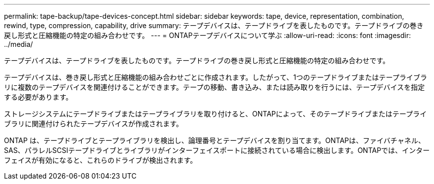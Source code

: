 ---
permalink: tape-backup/tape-devices-concept.html 
sidebar: sidebar 
keywords: tape, device, representation, combination, rewind, type, compression, capability, drive 
summary: テープデバイスは、テープドライブを表したものです。テープドライブの巻き戻し形式と圧縮機能の特定の組み合わせです。 
---
= ONTAPテープデバイスについて学ぶ
:allow-uri-read: 
:icons: font
:imagesdir: ../media/


[role="lead"]
テープデバイスは、テープドライブを表したものです。テープドライブの巻き戻し形式と圧縮機能の特定の組み合わせです。

テープデバイスは、巻き戻し形式と圧縮機能の組み合わせごとに作成されます。したがって、1つのテープドライブまたはテープライブラリに複数のテープデバイスを関連付けることができます。テープの移動、書き込み、または読み取りを行うには、テープデバイスを指定する必要があります。

ストレージシステムにテープドライブまたはテープライブラリを取り付けると、ONTAPによって、そのテープドライブまたはテープライブラリに関連付けられたテープデバイスが作成されます。

ONTAP は、テープドライブとテープライブラリを検出し、論理番号とテープデバイスを割り当てます。ONTAPは、ファイバチャネル、SAS、パラレルSCSIテープドライブとライブラリがインターフェイスポートに接続されている場合に検出します。ONTAPでは、インターフェイスが有効になると、これらのドライブが検出されます。
